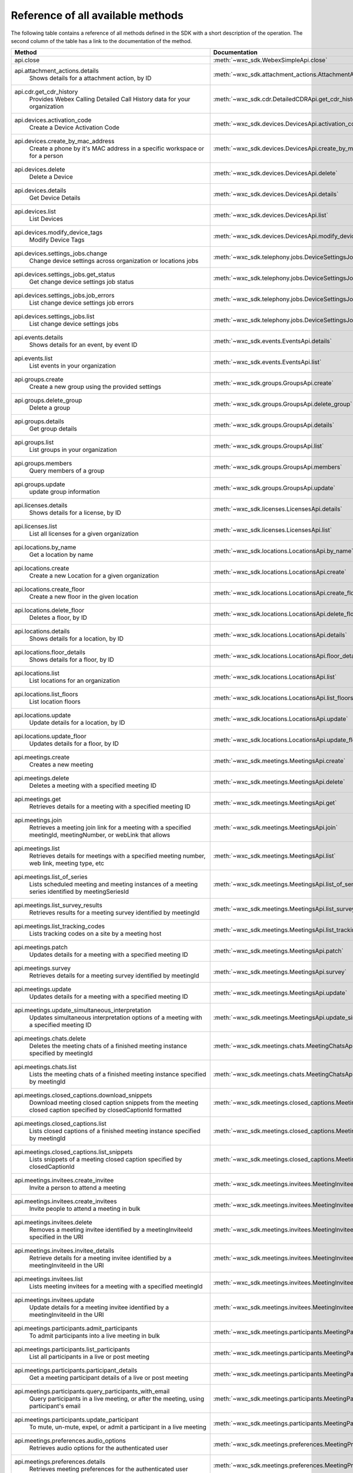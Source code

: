 
Reference of all available methods
==================================

The following table contains a reference of all methods defined in the SDK with a short description of the operation.
The second column of the table has a link to the documentation of the method.

.. list-table::
   :widths: 70 30
   :header-rows: 1

   * - Method
     - Documentation
   * - api.close
        
     - :meth:`~wxc_sdk.WebexSimpleApi.close`
   * - api.attachment_actions.details
        Shows details for a attachment action, by ID
     - :meth:`~wxc_sdk.attachment_actions.AttachmentActionsApi.details`
   * - api.cdr.get_cdr_history
        Provides Webex Calling Detailed Call History data for your organization
     - :meth:`~wxc_sdk.cdr.DetailedCDRApi.get_cdr_history`
   * - api.devices.activation_code
        Create a Device Activation Code
     - :meth:`~wxc_sdk.devices.DevicesApi.activation_code`
   * - api.devices.create_by_mac_address
        Create a phone by it's MAC address in a specific workspace or for a person
     - :meth:`~wxc_sdk.devices.DevicesApi.create_by_mac_address`
   * - api.devices.delete
        Delete a Device
     - :meth:`~wxc_sdk.devices.DevicesApi.delete`
   * - api.devices.details
        Get Device Details
     - :meth:`~wxc_sdk.devices.DevicesApi.details`
   * - api.devices.list
        List Devices
     - :meth:`~wxc_sdk.devices.DevicesApi.list`
   * - api.devices.modify_device_tags
        Modify Device Tags
     - :meth:`~wxc_sdk.devices.DevicesApi.modify_device_tags`
   * - api.devices.settings_jobs.change
        Change device settings across organization or locations jobs
     - :meth:`~wxc_sdk.telephony.jobs.DeviceSettingsJobsApi.change`
   * - api.devices.settings_jobs.get_status
        Get change device settings job status
     - :meth:`~wxc_sdk.telephony.jobs.DeviceSettingsJobsApi.get_status`
   * - api.devices.settings_jobs.job_errors
        List change device settings job errors
     - :meth:`~wxc_sdk.telephony.jobs.DeviceSettingsJobsApi.job_errors`
   * - api.devices.settings_jobs.list
        List change device settings jobs
     - :meth:`~wxc_sdk.telephony.jobs.DeviceSettingsJobsApi.list`
   * - api.events.details
        Shows details for an event, by event ID
     - :meth:`~wxc_sdk.events.EventsApi.details`
   * - api.events.list
        List events in your organization
     - :meth:`~wxc_sdk.events.EventsApi.list`
   * - api.groups.create
        Create a new group using the provided settings
     - :meth:`~wxc_sdk.groups.GroupsApi.create`
   * - api.groups.delete_group
        Delete a group
     - :meth:`~wxc_sdk.groups.GroupsApi.delete_group`
   * - api.groups.details
        Get group details
     - :meth:`~wxc_sdk.groups.GroupsApi.details`
   * - api.groups.list
        List groups in your organization
     - :meth:`~wxc_sdk.groups.GroupsApi.list`
   * - api.groups.members
        Query members of a group
     - :meth:`~wxc_sdk.groups.GroupsApi.members`
   * - api.groups.update
        update group information
     - :meth:`~wxc_sdk.groups.GroupsApi.update`
   * - api.licenses.details
        Shows details for a license, by ID
     - :meth:`~wxc_sdk.licenses.LicensesApi.details`
   * - api.licenses.list
        List all licenses for a given organization
     - :meth:`~wxc_sdk.licenses.LicensesApi.list`
   * - api.locations.by_name
        Get a location by name
     - :meth:`~wxc_sdk.locations.LocationsApi.by_name`
   * - api.locations.create
        Create a new Location for a given organization
     - :meth:`~wxc_sdk.locations.LocationsApi.create`
   * - api.locations.create_floor
        Create a new floor in the given location
     - :meth:`~wxc_sdk.locations.LocationsApi.create_floor`
   * - api.locations.delete_floor
        Deletes a floor, by ID
     - :meth:`~wxc_sdk.locations.LocationsApi.delete_floor`
   * - api.locations.details
        Shows details for a location, by ID
     - :meth:`~wxc_sdk.locations.LocationsApi.details`
   * - api.locations.floor_details
        Shows details for a floor, by ID
     - :meth:`~wxc_sdk.locations.LocationsApi.floor_details`
   * - api.locations.list
        List locations for an organization
     - :meth:`~wxc_sdk.locations.LocationsApi.list`
   * - api.locations.list_floors
        List location floors
     - :meth:`~wxc_sdk.locations.LocationsApi.list_floors`
   * - api.locations.update
        Update details for a location, by ID
     - :meth:`~wxc_sdk.locations.LocationsApi.update`
   * - api.locations.update_floor
        Updates details for a floor, by ID
     - :meth:`~wxc_sdk.locations.LocationsApi.update_floor`
   * - api.meetings.create
        Creates a new meeting
     - :meth:`~wxc_sdk.meetings.MeetingsApi.create`
   * - api.meetings.delete
        Deletes a meeting with a specified meeting ID
     - :meth:`~wxc_sdk.meetings.MeetingsApi.delete`
   * - api.meetings.get
        Retrieves details for a meeting with a specified meeting ID
     - :meth:`~wxc_sdk.meetings.MeetingsApi.get`
   * - api.meetings.join
        Retrieves a meeting join link for a meeting with a specified meetingId, meetingNumber, or webLink that allows
     - :meth:`~wxc_sdk.meetings.MeetingsApi.join`
   * - api.meetings.list
        Retrieves details for meetings with a specified meeting number, web link, meeting type, etc
     - :meth:`~wxc_sdk.meetings.MeetingsApi.list`
   * - api.meetings.list_of_series
        Lists scheduled meeting and meeting instances of a meeting series identified by meetingSeriesId
     - :meth:`~wxc_sdk.meetings.MeetingsApi.list_of_series`
   * - api.meetings.list_survey_results
        Retrieves results for a meeting survey identified by meetingId
     - :meth:`~wxc_sdk.meetings.MeetingsApi.list_survey_results`
   * - api.meetings.list_tracking_codes
        Lists tracking codes on a site by a meeting host
     - :meth:`~wxc_sdk.meetings.MeetingsApi.list_tracking_codes`
   * - api.meetings.patch
        Updates details for a meeting with a specified meeting ID
     - :meth:`~wxc_sdk.meetings.MeetingsApi.patch`
   * - api.meetings.survey
        Retrieves details for a meeting survey identified by meetingId
     - :meth:`~wxc_sdk.meetings.MeetingsApi.survey`
   * - api.meetings.update
        Updates details for a meeting with a specified meeting ID
     - :meth:`~wxc_sdk.meetings.MeetingsApi.update`
   * - api.meetings.update_simultaneous_interpretation
        Updates simultaneous interpretation options of a meeting with a specified meeting ID
     - :meth:`~wxc_sdk.meetings.MeetingsApi.update_simultaneous_interpretation`
   * - api.meetings.chats.delete
        Deletes the meeting chats of a finished meeting instance specified by meetingId
     - :meth:`~wxc_sdk.meetings.chats.MeetingChatsApi.delete`
   * - api.meetings.chats.list
        Lists the meeting chats of a finished meeting instance specified by meetingId
     - :meth:`~wxc_sdk.meetings.chats.MeetingChatsApi.list`
   * - api.meetings.closed_captions.download_snippets
        Download meeting closed caption snippets from the meeting closed caption specified by closedCaptionId formatted
     - :meth:`~wxc_sdk.meetings.closed_captions.MeetingClosedCaptionsApi.download_snippets`
   * - api.meetings.closed_captions.list
        Lists closed captions of a finished meeting instance specified by meetingId
     - :meth:`~wxc_sdk.meetings.closed_captions.MeetingClosedCaptionsApi.list`
   * - api.meetings.closed_captions.list_snippets
        Lists snippets of a meeting closed caption specified by closedCaptionId
     - :meth:`~wxc_sdk.meetings.closed_captions.MeetingClosedCaptionsApi.list_snippets`
   * - api.meetings.invitees.create_invitee
        Invite a person to attend a meeting
     - :meth:`~wxc_sdk.meetings.invitees.MeetingInviteesApi.create_invitee`
   * - api.meetings.invitees.create_invitees
        Invite people to attend a meeting in bulk
     - :meth:`~wxc_sdk.meetings.invitees.MeetingInviteesApi.create_invitees`
   * - api.meetings.invitees.delete
        Removes a meeting invitee identified by a meetingInviteeId specified in the URI
     - :meth:`~wxc_sdk.meetings.invitees.MeetingInviteesApi.delete`
   * - api.meetings.invitees.invitee_details
        Retrieve details for a meeting invitee identified by a meetingInviteeId in the URI
     - :meth:`~wxc_sdk.meetings.invitees.MeetingInviteesApi.invitee_details`
   * - api.meetings.invitees.list
        Lists meeting invitees for a meeting with a specified meetingId
     - :meth:`~wxc_sdk.meetings.invitees.MeetingInviteesApi.list`
   * - api.meetings.invitees.update
        Update details for a meeting invitee identified by a meetingInviteeId in the URI
     - :meth:`~wxc_sdk.meetings.invitees.MeetingInviteesApi.update`
   * - api.meetings.participants.admit_participants
        To admit participants into a live meeting in bulk
     - :meth:`~wxc_sdk.meetings.participants.MeetingParticipantsApi.admit_participants`
   * - api.meetings.participants.list_participants
        List all participants in a live or post meeting
     - :meth:`~wxc_sdk.meetings.participants.MeetingParticipantsApi.list_participants`
   * - api.meetings.participants.participant_details
        Get a meeting participant details of a live or post meeting
     - :meth:`~wxc_sdk.meetings.participants.MeetingParticipantsApi.participant_details`
   * - api.meetings.participants.query_participants_with_email
        Query participants in a live meeting, or after the meeting, using participant's email
     - :meth:`~wxc_sdk.meetings.participants.MeetingParticipantsApi.query_participants_with_email`
   * - api.meetings.participants.update_participant
        To mute, un-mute, expel, or admit a participant in a live meeting
     - :meth:`~wxc_sdk.meetings.participants.MeetingParticipantsApi.update_participant`
   * - api.meetings.preferences.audio_options
        Retrieves audio options for the authenticated user
     - :meth:`~wxc_sdk.meetings.preferences.MeetingPreferencesApi.audio_options`
   * - api.meetings.preferences.details
        Retrieves meeting preferences for the authenticated user
     - :meth:`~wxc_sdk.meetings.preferences.MeetingPreferencesApi.details`
   * - api.meetings.preferences.personal_meeting_room_options
        Retrieves the Personal Meeting Room options for the authenticated user
     - :meth:`~wxc_sdk.meetings.preferences.MeetingPreferencesApi.personal_meeting_room_options`
   * - api.meetings.preferences.scheduling_options
        Retrieves scheduling options for the authenticated user
     - :meth:`~wxc_sdk.meetings.preferences.MeetingPreferencesApi.scheduling_options`
   * - api.meetings.preferences.site_list
        Retrieves the list of Webex sites that the authenticated user is set up to use
     - :meth:`~wxc_sdk.meetings.preferences.MeetingPreferencesApi.site_list`
   * - api.meetings.preferences.update_audio_options
        Updates audio options for the authenticated user
     - :meth:`~wxc_sdk.meetings.preferences.MeetingPreferencesApi.update_audio_options`
   * - api.meetings.preferences.update_default_site
        Updates the default site for the authenticated user
     - :meth:`~wxc_sdk.meetings.preferences.MeetingPreferencesApi.update_default_site`
   * - api.meetings.preferences.update_personal_meeting_room_options
        Update a single meeting
     - :meth:`~wxc_sdk.meetings.preferences.MeetingPreferencesApi.update_personal_meeting_room_options`
   * - api.meetings.preferences.update_scheduling_options
        Updates scheduling options for the authenticated user
     - :meth:`~wxc_sdk.meetings.preferences.MeetingPreferencesApi.update_scheduling_options`
   * - api.meetings.preferences.update_video_options
        Updates video options for the authenticated user
     - :meth:`~wxc_sdk.meetings.preferences.MeetingPreferencesApi.update_video_options`
   * - api.meetings.preferences.video_options
        Retrieves video options for the authenticated user
     - :meth:`~wxc_sdk.meetings.preferences.MeetingPreferencesApi.video_options`
   * - api.meetings.qanda.list
        Lists questions and answers from a meeting, when ready
     - :meth:`~wxc_sdk.meetings.qanda.MeetingQandAApi.list`
   * - api.meetings.qanda.list_answers
        Lists the answers to a specific question asked in a meeting
     - :meth:`~wxc_sdk.meetings.qanda.MeetingQandAApi.list_answers`
   * - api.meetings.qualities.meeting_qualities
        Get quality data for a meeting, by meetingId
     - :meth:`~wxc_sdk.meetings.qualities.MeetingQualitiesApi.meeting_qualities`
   * - api.meetings.transcripts.delete
        Removes a transcript with a specified transcript ID
     - :meth:`~wxc_sdk.meetings.transcripts.MeetingTranscriptsApi.delete`
   * - api.meetings.transcripts.download
        Download a meeting transcript from the meeting transcript specified by transcriptId
     - :meth:`~wxc_sdk.meetings.transcripts.MeetingTranscriptsApi.download`
   * - api.meetings.transcripts.list
        Lists available transcripts of an ended meeting instance
     - :meth:`~wxc_sdk.meetings.transcripts.MeetingTranscriptsApi.list`
   * - api.meetings.transcripts.list_compliance_officer
        Lists available or deleted transcripts of an ended meeting instance for a specific site
     - :meth:`~wxc_sdk.meetings.transcripts.MeetingTranscriptsApi.list_compliance_officer`
   * - api.meetings.transcripts.list_snippets
        Lists snippets of a meeting transcript specified by transcriptId
     - :meth:`~wxc_sdk.meetings.transcripts.MeetingTranscriptsApi.list_snippets`
   * - api.meetings.transcripts.snippet_detail
        Retrieves details for a transcript snippet specified by snippetId from the meeting transcript specified by
     - :meth:`~wxc_sdk.meetings.transcripts.MeetingTranscriptsApi.snippet_detail`
   * - api.meetings.transcripts.update_snippet
        Updates details for a transcript snippet specified by snippetId from the meeting transcript specified by
     - :meth:`~wxc_sdk.meetings.transcripts.MeetingTranscriptsApi.update_snippet`
   * - api.membership.create
        Add someone to a room by Person ID or email address, optionally making them a moderator
     - :meth:`~wxc_sdk.memberships.MembershipApi.create`
   * - api.membership.delete
        Deletes a membership by ID
     - :meth:`~wxc_sdk.memberships.MembershipApi.delete`
   * - api.membership.details
        Get details for a membership by ID
     - :meth:`~wxc_sdk.memberships.MembershipApi.details`
   * - api.membership.list
        Lists all room memberships
     - :meth:`~wxc_sdk.memberships.MembershipApi.list`
   * - api.membership.update
        Updates properties for a membership by ID
     - :meth:`~wxc_sdk.memberships.MembershipApi.update`
   * - api.messages.create
        Post a plain text, rich text or html message, and optionally, a file attachment, to a room
     - :meth:`~wxc_sdk.messages.MessagesApi.create`
   * - api.messages.delete
        Delete a message, by message ID
     - :meth:`~wxc_sdk.messages.MessagesApi.delete`
   * - api.messages.details
        Show details for a message, by message ID
     - :meth:`~wxc_sdk.messages.MessagesApi.details`
   * - api.messages.edit
        Update a message you have posted not more than 10 times
     - :meth:`~wxc_sdk.messages.MessagesApi.edit`
   * - api.messages.list
        Lists all messages in a room
     - :meth:`~wxc_sdk.messages.MessagesApi.list`
   * - api.messages.list_direct
        List all messages in a 1:1 (direct) room
     - :meth:`~wxc_sdk.messages.MessagesApi.list_direct`
   * - api.organizations.delete
        Delete Organization
     - :meth:`~wxc_sdk.organizations.OrganizationApi.delete`
   * - api.organizations.details
        Get Organization Details
     - :meth:`~wxc_sdk.organizations.OrganizationApi.details`
   * - api.organizations.list
        List all organizations visible by your account
     - :meth:`~wxc_sdk.organizations.OrganizationApi.list`
   * - api.people.create
        Create a Person
     - :meth:`~wxc_sdk.people.PeopleApi.create`
   * - api.people.delete_person
        Remove a person from the system
     - :meth:`~wxc_sdk.people.PeopleApi.delete_person`
   * - api.people.details
        Shows details for a person, by ID
     - :meth:`~wxc_sdk.people.PeopleApi.details`
   * - api.people.list
        List people in your organization
     - :meth:`~wxc_sdk.people.PeopleApi.list`
   * - api.people.me
        Show the profile for the authenticated user
     - :meth:`~wxc_sdk.people.PeopleApi.me`
   * - api.people.update
        Update details for a person, by ID
     - :meth:`~wxc_sdk.people.PeopleApi.update`
   * - api.person_settings.devices
        Get all devices for a person
     - :meth:`~wxc_sdk.person_settings.PersonSettingsApi.devices`
   * - api.person_settings.reset_vm_pin
        Reset Voicemail PIN
     - :meth:`~wxc_sdk.person_settings.PersonSettingsApi.reset_vm_pin`
   * - api.person_settings.agent_caller_id.available_queues
        Retrieve the list of the person's available call queues and the associated Caller ID information
     - :meth:`~wxc_sdk.person_settings.agent_caller_id.AgentCallerIdApi.available_queues`
   * - api.person_settings.agent_caller_id.ep
        :meta private:
     - :meth:`~wxc_sdk.person_settings.agent_caller_id.AgentCallerIdApi.ep`
   * - api.person_settings.agent_caller_id.read
        Retrieve a call queue agent's Caller ID information
     - :meth:`~wxc_sdk.person_settings.agent_caller_id.AgentCallerIdApi.read`
   * - api.person_settings.agent_caller_id.update
        Modify a call queue agent's Caller ID information
     - :meth:`~wxc_sdk.person_settings.agent_caller_id.AgentCallerIdApi.update`
   * - api.person_settings.appservices.configure
        Modify a Person's Application Services Settings
     - :meth:`~wxc_sdk.person_settings.appservices.AppServicesApi.configure`
   * - api.person_settings.appservices.read
        Retrieve a Person's Application Services Settings
     - :meth:`~wxc_sdk.person_settings.appservices.AppServicesApi.read`
   * - api.person_settings.barge.configure
        Configure a Person's Barge In Settings
     - :meth:`~wxc_sdk.person_settings.barge.BargeApi.configure`
   * - api.person_settings.barge.read
        Retrieve a Person's Barge In Settings
     - :meth:`~wxc_sdk.person_settings.barge.BargeApi.read`
   * - api.person_settings.call_intercept.configure
        Configure Call Intercept Settings for a Person
     - :meth:`~wxc_sdk.person_settings.call_intercept.CallInterceptApi.configure`
   * - api.person_settings.call_intercept.greeting
        Configure Call Intercept Greeting for a Person
     - :meth:`~wxc_sdk.person_settings.call_intercept.CallInterceptApi.greeting`
   * - api.person_settings.call_intercept.read
        Read Call Intercept Settings for a Person
     - :meth:`~wxc_sdk.person_settings.call_intercept.CallInterceptApi.read`
   * - api.person_settings.call_recording.configure
        Configure Call Recording Settings for a Person
     - :meth:`~wxc_sdk.person_settings.call_recording.CallRecordingApi.configure`
   * - api.person_settings.call_recording.read
        Read Call Recording Settings for a Person
     - :meth:`~wxc_sdk.person_settings.call_recording.CallRecordingApi.read`
   * - api.person_settings.call_waiting.configure
        Configure Call Waiting Settings for a Person
     - :meth:`~wxc_sdk.person_settings.call_waiting.CallWaitingApi.configure`
   * - api.person_settings.call_waiting.read
        Read Call Waiting Settings for a Person
     - :meth:`~wxc_sdk.person_settings.call_waiting.CallWaitingApi.read`
   * - api.person_settings.caller_id.configure
        Configure a Person's Caller ID Settings
     - :meth:`~wxc_sdk.person_settings.caller_id.CallerIdApi.configure`
   * - api.person_settings.caller_id.configure_settings
        
     - :meth:`~wxc_sdk.person_settings.caller_id.CallerIdApi.configure_settings`
   * - api.person_settings.caller_id.read
        Retrieve a Person's Caller ID Settings
     - :meth:`~wxc_sdk.person_settings.caller_id.CallerIdApi.read`
   * - api.person_settings.calling_behavior.configure
        Configure a Person's Calling Behavior
     - :meth:`~wxc_sdk.person_settings.calling_behavior.CallingBehaviorApi.configure`
   * - api.person_settings.calling_behavior.read
        Read Person's Calling Behavior
     - :meth:`~wxc_sdk.person_settings.calling_behavior.CallingBehaviorApi.read`
   * - api.person_settings.dnd.configure
        Configure Do Not Disturb Settings for a Person
     - :meth:`~wxc_sdk.person_settings.dnd.DndApi.configure`
   * - api.person_settings.dnd.read
        Read Do Not Disturb Settings for a Person
     - :meth:`~wxc_sdk.person_settings.dnd.DndApi.read`
   * - api.person_settings.exec_assistant.configure
        Modify Executive Assistant Settings for a Person
     - :meth:`~wxc_sdk.person_settings.exec_assistant.ExecAssistantApi.configure`
   * - api.person_settings.exec_assistant.read
        Retrieve Executive Assistant Settings for a Person
     - :meth:`~wxc_sdk.person_settings.exec_assistant.ExecAssistantApi.read`
   * - api.person_settings.forwarding.configure
        Configure a Person's Call Forwarding Settings
     - :meth:`~wxc_sdk.person_settings.forwarding.PersonForwardingApi.configure`
   * - api.person_settings.forwarding.read
        Retrieve a Person's Call Forwarding Settings
     - :meth:`~wxc_sdk.person_settings.forwarding.PersonForwardingApi.read`
   * - api.person_settings.hoteling.configure
        Configure Hoteling Settings for a Person
     - :meth:`~wxc_sdk.person_settings.hoteling.HotelingApi.configure`
   * - api.person_settings.hoteling.read
        Read Hoteling Settings for a Person
     - :meth:`~wxc_sdk.person_settings.hoteling.HotelingApi.read`
   * - api.person_settings.monitoring.configure
        Configure Call Waiting Settings for a Person
     - :meth:`~wxc_sdk.person_settings.monitoring.MonitoringApi.configure`
   * - api.person_settings.monitoring.read
        Retrieve a Person's Monitoring Settings
     - :meth:`~wxc_sdk.person_settings.monitoring.MonitoringApi.read`
   * - api.person_settings.numbers.read
        Get a person's phone numbers including alternate numbers
     - :meth:`~wxc_sdk.person_settings.numbers.NumbersApi.read`
   * - api.person_settings.numbers.update
        Assign or unassign alternate phone numbers to a person
     - :meth:`~wxc_sdk.person_settings.numbers.NumbersApi.update`
   * - api.person_settings.permissions_in.configure
        Configure a Person's Barge In Settings
     - :meth:`~wxc_sdk.person_settings.permissions_in.IncomingPermissionsApi.configure`
   * - api.person_settings.permissions_in.read
        Read Incoming Permission Settings for a Person
     - :meth:`~wxc_sdk.person_settings.permissions_in.IncomingPermissionsApi.read`
   * - api.person_settings.permissions_out.configure
        Configure a Person's Outgoing Calling Permissions Settings
     - :meth:`~wxc_sdk.person_settings.permissions_out.OutgoingPermissionsApi.configure`
   * - api.person_settings.permissions_out.read
        Retrieve a Person's Outgoing Calling Permissions Settings
     - :meth:`~wxc_sdk.person_settings.permissions_out.OutgoingPermissionsApi.read`
   * - api.person_settings.preferred_answer.ep
        :meta private:
     - :meth:`~wxc_sdk.person_settings.preferred_answer.PreferredAnswerApi.ep`
   * - api.person_settings.preferred_answer.modify
        Modify Preferred Answer Endpoint
     - :meth:`~wxc_sdk.person_settings.preferred_answer.PreferredAnswerApi.modify`
   * - api.person_settings.preferred_answer.read
        Get Preferred Answer Endpoint
     - :meth:`~wxc_sdk.person_settings.preferred_answer.PreferredAnswerApi.read`
   * - api.person_settings.privacy.configure
        Configure Call Waiting Settings for a Person
     - :meth:`~wxc_sdk.person_settings.privacy.PrivacyApi.configure`
   * - api.person_settings.privacy.read
        Get a person's Privacy Settings
     - :meth:`~wxc_sdk.person_settings.privacy.PrivacyApi.read`
   * - api.person_settings.push_to_talk.configure
        Configure Push-to-Talk Settings for a Person
     - :meth:`~wxc_sdk.person_settings.push_to_talk.PushToTalkApi.configure`
   * - api.person_settings.push_to_talk.read
        Read Push-to-Talk Settings for a Person
     - :meth:`~wxc_sdk.person_settings.push_to_talk.PushToTalkApi.read`
   * - api.person_settings.receptionist.configure
        Modify Executive Assistant Settings for a Person
     - :meth:`~wxc_sdk.person_settings.receptionist.ReceptionistApi.configure`
   * - api.person_settings.receptionist.read
        Read Receptionist Client Settings for a Person
     - :meth:`~wxc_sdk.person_settings.receptionist.ReceptionistApi.read`
   * - api.person_settings.schedules.create
        Create a Schedule
     - :meth:`~wxc_sdk.common.schedules.ScheduleApi.create`
   * - api.person_settings.schedules.delete_schedule
        Delete a Schedule
     - :meth:`~wxc_sdk.common.schedules.ScheduleApi.delete_schedule`
   * - api.person_settings.schedules.details
        Get Details for a Schedule
     - :meth:`~wxc_sdk.common.schedules.ScheduleApi.details`
   * - api.person_settings.schedules.event_create
        Create a Schedule Event
     - :meth:`~wxc_sdk.common.schedules.ScheduleApi.event_create`
   * - api.person_settings.schedules.event_delete
        Delete a Schedule Event
     - :meth:`~wxc_sdk.common.schedules.ScheduleApi.event_delete`
   * - api.person_settings.schedules.event_details
        Get Details for a Schedule Event
     - :meth:`~wxc_sdk.common.schedules.ScheduleApi.event_details`
   * - api.person_settings.schedules.event_update
        Update a Schedule Event
     - :meth:`~wxc_sdk.common.schedules.ScheduleApi.event_update`
   * - api.person_settings.schedules.list
        List of Schedules for a Person or location
     - :meth:`~wxc_sdk.common.schedules.ScheduleApi.list`
   * - api.person_settings.schedules.update
        Update a Schedule
     - :meth:`~wxc_sdk.common.schedules.ScheduleApi.update`
   * - api.person_settings.voicemail.configure
        Configure Voicemail Settings for a Person
     - :meth:`~wxc_sdk.person_settings.voicemail.VoicemailApi.configure`
   * - api.person_settings.voicemail.configure_busy_greeting
        Configure Busy Voicemail Greeting for a Person
     - :meth:`~wxc_sdk.person_settings.voicemail.VoicemailApi.configure_busy_greeting`
   * - api.person_settings.voicemail.configure_no_answer_greeting
        Configure No Answer Voicemail Greeting for a Person
     - :meth:`~wxc_sdk.person_settings.voicemail.VoicemailApi.configure_no_answer_greeting`
   * - api.person_settings.voicemail.read
        Read Voicemail Settings for a Person
     - :meth:`~wxc_sdk.person_settings.voicemail.VoicemailApi.read`
   * - api.reports.create
        Create a new report
     - :meth:`~wxc_sdk.reports.ReportsApi.create`
   * - api.reports.delete
        Remove a report from the system
     - :meth:`~wxc_sdk.reports.ReportsApi.delete`
   * - api.reports.details
        Shows details for a report, by report ID
     - :meth:`~wxc_sdk.reports.ReportsApi.details`
   * - api.reports.download
        Download a report from the given URL and yield the rows as dicts
     - :meth:`~wxc_sdk.reports.ReportsApi.download`
   * - api.reports.list
        Lists all reports
     - :meth:`~wxc_sdk.reports.ReportsApi.list`
   * - api.reports.list_templates
        List all the available report templates that can be generated
     - :meth:`~wxc_sdk.reports.ReportsApi.list_templates`
   * - api.room_tabs.create_tab
        Add a tab with a specified URL to a room
     - :meth:`~wxc_sdk.room_tabs.RoomTabsApi.create_tab`
   * - api.room_tabs.delete_tab
        Deletes a Room Tab with the specified ID
     - :meth:`~wxc_sdk.room_tabs.RoomTabsApi.delete_tab`
   * - api.room_tabs.list_tabs
        Lists all Room Tabs of a room specified by the roomId query parameter
     - :meth:`~wxc_sdk.room_tabs.RoomTabsApi.list_tabs`
   * - api.room_tabs.tab_details
        Get details for a Room Tab with the specified room tab ID
     - :meth:`~wxc_sdk.room_tabs.RoomTabsApi.tab_details`
   * - api.room_tabs.update_tab
        Updates the content URL of the specified Room Tab ID
     - :meth:`~wxc_sdk.room_tabs.RoomTabsApi.update_tab`
   * - api.rooms.create
        Creates a room
     - :meth:`~wxc_sdk.rooms.RoomsApi.create`
   * - api.rooms.delete
        Deletes a room, by ID
     - :meth:`~wxc_sdk.rooms.RoomsApi.delete`
   * - api.rooms.details
        Shows details for a room, by ID
     - :meth:`~wxc_sdk.rooms.RoomsApi.details`
   * - api.rooms.list
        List rooms
     - :meth:`~wxc_sdk.rooms.RoomsApi.list`
   * - api.rooms.meeting_details
        Shows Webex meeting details for a room such as the SIP address, meeting URL, toll-free and toll dial-in numbers
     - :meth:`~wxc_sdk.rooms.RoomsApi.meeting_details`
   * - api.rooms.update
        Updates details for a room, by ID
     - :meth:`~wxc_sdk.rooms.RoomsApi.update`
   * - api.team_memberships.create
        Add someone to a team by Person ID or email address, optionally making them a moderator
     - :meth:`~wxc_sdk.team_memberships.TeamMembershipsApi.create`
   * - api.team_memberships.delete
        Deletes a team membership, by ID
     - :meth:`~wxc_sdk.team_memberships.TeamMembershipsApi.delete`
   * - api.team_memberships.details
        Shows details for a team membership, by ID
     - :meth:`~wxc_sdk.team_memberships.TeamMembershipsApi.details`
   * - api.team_memberships.list
        Lists all team memberships for a given team, specified by the teamId query parameter
     - :meth:`~wxc_sdk.team_memberships.TeamMembershipsApi.list`
   * - api.team_memberships.membership
        Updates a team membership, by ID
     - :meth:`~wxc_sdk.team_memberships.TeamMembershipsApi.membership`
   * - api.teams.create
        Creates a team
     - :meth:`~wxc_sdk.teams.TeamsApi.create`
   * - api.teams.delete
        Deletes a team, by ID
     - :meth:`~wxc_sdk.teams.TeamsApi.delete`
   * - api.teams.details
        Shows details for a team, by ID
     - :meth:`~wxc_sdk.teams.TeamsApi.details`
   * - api.teams.list
        Lists teams to which the authenticated user belongs
     - :meth:`~wxc_sdk.teams.TeamsApi.list`
   * - api.teams.update
        Updates details for a team, by ID
     - :meth:`~wxc_sdk.teams.TeamsApi.update`
   * - api.telephony.device_settings
        Get device override settings for an organization
     - :meth:`~wxc_sdk.telephony.TelephonyApi.device_settings`
   * - api.telephony.phone_number_details
        get summary (counts) of phone numbers
     - :meth:`~wxc_sdk.telephony.TelephonyApi.phone_number_details`
   * - api.telephony.phone_numbers
        Get Phone Numbers for an Organization with given criteria
     - :meth:`~wxc_sdk.telephony.TelephonyApi.phone_numbers`
   * - api.telephony.read_list_of_announcement_languages
        List all languages supported by Webex Calling for announcements and voice prompts
     - :meth:`~wxc_sdk.telephony.TelephonyApi.read_list_of_announcement_languages`
   * - api.telephony.route_choices
        List all Routes for the organization
     - :meth:`~wxc_sdk.telephony.TelephonyApi.route_choices`
   * - api.telephony.supported_devices
        Gets the list of supported devices for an organization location
     - :meth:`~wxc_sdk.telephony.TelephonyApi.supported_devices`
   * - api.telephony.test_call_routing
        Validates that an incoming call can be routed
     - :meth:`~wxc_sdk.telephony.TelephonyApi.test_call_routing`
   * - api.telephony.ucm_profiles
        Read the List of UC Manager Profiles
     - :meth:`~wxc_sdk.telephony.TelephonyApi.ucm_profiles`
   * - api.telephony.validate_extensions
        Validate the List of Extensions
     - :meth:`~wxc_sdk.telephony.TelephonyApi.validate_extensions`
   * - api.telephony.validate_phone_numbers
        Validate the list of phone numbers in an organization
     - :meth:`~wxc_sdk.telephony.TelephonyApi.validate_phone_numbers`
   * - api.telephony.access_codes.create
        Create access code in location
     - :meth:`~wxc_sdk.telephony.access_codes.AccessCodesApi.create`
   * - api.telephony.access_codes.delete_codes
        Delete Access Code Location
     - :meth:`~wxc_sdk.telephony.access_codes.AccessCodesApi.delete_codes`
   * - api.telephony.access_codes.read
        Get Location Access Code
     - :meth:`~wxc_sdk.telephony.access_codes.AccessCodesApi.read`
   * - api.telephony.announcements_repo.delete
        Delete an announcement greeting
     - :meth:`~wxc_sdk.telephony.announcements_repo.AnnouncementsRepositoryApi.delete`
   * - api.telephony.announcements_repo.details
        Fetch details of a binary announcement greeting by its ID at an organization level
     - :meth:`~wxc_sdk.telephony.announcements_repo.AnnouncementsRepositoryApi.details`
   * - api.telephony.announcements_repo.list
        Fetch a list of binary announcement greetings at an organization as well as location level
     - :meth:`~wxc_sdk.telephony.announcements_repo.AnnouncementsRepositoryApi.list`
   * - api.telephony.announcements_repo.modify
        Modify an existing announcement greeting
     - :meth:`~wxc_sdk.telephony.announcements_repo.AnnouncementsRepositoryApi.modify`
   * - api.telephony.announcements_repo.upload_announcement
        Upload a binary file to the announcement repository at organization or location level
     - :meth:`~wxc_sdk.telephony.announcements_repo.AnnouncementsRepositoryApi.upload_announcement`
   * - api.telephony.announcements_repo.usage
        Retrieves repository usage for announcements for an organization
     - :meth:`~wxc_sdk.telephony.announcements_repo.AnnouncementsRepositoryApi.usage`
   * - api.telephony.auto_attendant.by_name
        Get auto attendant info by name
     - :meth:`~wxc_sdk.telephony.autoattendant.AutoAttendantApi.by_name`
   * - api.telephony.auto_attendant.create
        Create an Auto Attendant
     - :meth:`~wxc_sdk.telephony.autoattendant.AutoAttendantApi.create`
   * - api.telephony.auto_attendant.delete_auto_attendant
        elete the designated Auto Attendant
     - :meth:`~wxc_sdk.telephony.autoattendant.AutoAttendantApi.delete_auto_attendant`
   * - api.telephony.auto_attendant.details
        Get Details for an Auto Attendant
     - :meth:`~wxc_sdk.telephony.autoattendant.AutoAttendantApi.details`
   * - api.telephony.auto_attendant.list
        Read the List of Auto Attendants
     - :meth:`~wxc_sdk.telephony.autoattendant.AutoAttendantApi.list`
   * - api.telephony.auto_attendant.update
        Update an Auto Attendant
     - :meth:`~wxc_sdk.telephony.autoattendant.AutoAttendantApi.update`
   * - api.telephony.call_intercept.configure
        Put Location Intercept
     - :meth:`~wxc_sdk.telephony.location.intercept.LocationInterceptApi.configure`
   * - api.telephony.call_intercept.read
        Get Location Intercept
     - :meth:`~wxc_sdk.telephony.location.intercept.LocationInterceptApi.read`
   * - api.telephony.callpark.available_agents
        Get available agents from Call Parks
     - :meth:`~wxc_sdk.telephony.callpark.CallParkApi.available_agents`
   * - api.telephony.callpark.available_recalls
        Get available recall hunt groups from Call Parks
     - :meth:`~wxc_sdk.telephony.callpark.CallParkApi.available_recalls`
   * - api.telephony.callpark.call_park_settings
        Get Call Park Settings
     - :meth:`~wxc_sdk.telephony.callpark.CallParkApi.call_park_settings`
   * - api.telephony.callpark.create
        Create a Call Park
     - :meth:`~wxc_sdk.telephony.callpark.CallParkApi.create`
   * - api.telephony.callpark.delete_callpark
        Delete a Call Park
     - :meth:`~wxc_sdk.telephony.callpark.CallParkApi.delete_callpark`
   * - api.telephony.callpark.details
        Get Details for a Call Park
     - :meth:`~wxc_sdk.telephony.callpark.CallParkApi.details`
   * - api.telephony.callpark.list
        Read the List of Call Parks
     - :meth:`~wxc_sdk.telephony.callpark.CallParkApi.list`
   * - api.telephony.callpark.update
        Update a Call Park
     - :meth:`~wxc_sdk.telephony.callpark.CallParkApi.update`
   * - api.telephony.callpark.update_call_park_settings
        Update Call Park settings
     - :meth:`~wxc_sdk.telephony.callpark.CallParkApi.update_call_park_settings`
   * - api.telephony.callpark_extension.create
        Create new Call Park Extensions for the given location
     - :meth:`~wxc_sdk.telephony.callpark_extension.CallparkExtensionApi.create`
   * - api.telephony.callpark_extension.delete
        Delete the designated Call Park Extension
     - :meth:`~wxc_sdk.telephony.callpark_extension.CallparkExtensionApi.delete`
   * - api.telephony.callpark_extension.details
        Get Details for a Call Park Extension
     - :meth:`~wxc_sdk.telephony.callpark_extension.CallparkExtensionApi.details`
   * - api.telephony.callpark_extension.list
        Read the List of Call Park Extensions
     - :meth:`~wxc_sdk.telephony.callpark_extension.CallparkExtensionApi.list`
   * - api.telephony.callpark_extension.update
        Update the designated Call Park Extension
     - :meth:`~wxc_sdk.telephony.callpark_extension.CallparkExtensionApi.update`
   * - api.telephony.calls.answer
        Answer an incoming call on the user's primary device
     - :meth:`~wxc_sdk.telephony.calls.CallsApi.answer`
   * - api.telephony.calls.barge_in
        Barge-in on another user’s answered call
     - :meth:`~wxc_sdk.telephony.calls.CallsApi.barge_in`
   * - api.telephony.calls.call_details
        Get the details of the specified active call for the user
     - :meth:`~wxc_sdk.telephony.calls.CallsApi.call_details`
   * - api.telephony.calls.call_history
        List Call History
     - :meth:`~wxc_sdk.telephony.calls.CallsApi.call_history`
   * - api.telephony.calls.dial
        Initiate an outbound call to a specified destination
     - :meth:`~wxc_sdk.telephony.calls.CallsApi.dial`
   * - api.telephony.calls.divert
        Divert a call to a destination or a user's voicemail
     - :meth:`~wxc_sdk.telephony.calls.CallsApi.divert`
   * - api.telephony.calls.hangup
        Hangup a call
     - :meth:`~wxc_sdk.telephony.calls.CallsApi.hangup`
   * - api.telephony.calls.hold
        Hold a connected call
     - :meth:`~wxc_sdk.telephony.calls.CallsApi.hold`
   * - api.telephony.calls.list_calls
        Get the list of details for all active calls associated with the user
     - :meth:`~wxc_sdk.telephony.calls.CallsApi.list_calls`
   * - api.telephony.calls.park
        Park a connected call
     - :meth:`~wxc_sdk.telephony.calls.CallsApi.park`
   * - api.telephony.calls.pause_recording
        Pause recording on a call
     - :meth:`~wxc_sdk.telephony.calls.CallsApi.pause_recording`
   * - api.telephony.calls.pickup
        Picks up an incoming call to another user
     - :meth:`~wxc_sdk.telephony.calls.CallsApi.pickup`
   * - api.telephony.calls.push
        Pushes a call from the assistant to the executive the call is associated with
     - :meth:`~wxc_sdk.telephony.calls.CallsApi.push`
   * - api.telephony.calls.reject
        Reject an unanswered incoming call
     - :meth:`~wxc_sdk.telephony.calls.CallsApi.reject`
   * - api.telephony.calls.resume
        Resume a held call
     - :meth:`~wxc_sdk.telephony.calls.CallsApi.resume`
   * - api.telephony.calls.resume_recording
        Resume recording a call
     - :meth:`~wxc_sdk.telephony.calls.CallsApi.resume_recording`
   * - api.telephony.calls.retrieve
        :param destination: Identifies where the call is parked
     - :meth:`~wxc_sdk.telephony.calls.CallsApi.retrieve`
   * - api.telephony.calls.start_recording
        Start recording a call
     - :meth:`~wxc_sdk.telephony.calls.CallsApi.start_recording`
   * - api.telephony.calls.stop_recording
        Stop recording a call
     - :meth:`~wxc_sdk.telephony.calls.CallsApi.stop_recording`
   * - api.telephony.calls.transfer
        Transfer two calls together
     - :meth:`~wxc_sdk.telephony.calls.CallsApi.transfer`
   * - api.telephony.calls.transmit_dtmf
        Transmit DTMF digits to a call
     - :meth:`~wxc_sdk.telephony.calls.CallsApi.transmit_dtmf`
   * - api.telephony.devices.apply_changes
        Apply Changes for a specific device
     - :meth:`~wxc_sdk.telephony.devices.TelephonyDevicesApi.apply_changes`
   * - api.telephony.devices.available_members
        Search members that can be assigned to the device
     - :meth:`~wxc_sdk.telephony.devices.TelephonyDevicesApi.available_members`
   * - api.telephony.devices.dect_devices
        Read the DECT device type list
     - :meth:`~wxc_sdk.telephony.devices.TelephonyDevicesApi.dect_devices`
   * - api.telephony.devices.device_settings
        Get override settings for a device
     - :meth:`~wxc_sdk.telephony.devices.TelephonyDevicesApi.device_settings`
   * - api.telephony.devices.members
        Get Device Members
     - :meth:`~wxc_sdk.telephony.devices.TelephonyDevicesApi.members`
   * - api.telephony.devices.update_device_settings
        Modify override settings for a device
     - :meth:`~wxc_sdk.telephony.devices.TelephonyDevicesApi.update_device_settings`
   * - api.telephony.devices.update_members
        Modify member details on the device
     - :meth:`~wxc_sdk.telephony.devices.TelephonyDevicesApi.update_members`
   * - api.telephony.devices.validate_macs
        Validate a list of MAC addresses
     - :meth:`~wxc_sdk.telephony.devices.TelephonyDevicesApi.validate_macs`
   * - api.telephony.huntgroup.by_name
        Get hunt group info by name
     - :meth:`~wxc_sdk.telephony.huntgroup.HuntGroupApi.by_name`
   * - api.telephony.huntgroup.create
        Create a Hunt Group
     - :meth:`~wxc_sdk.telephony.huntgroup.HuntGroupApi.create`
   * - api.telephony.huntgroup.delete_huntgroup
        Delete a Hunt Group
     - :meth:`~wxc_sdk.telephony.huntgroup.HuntGroupApi.delete_huntgroup`
   * - api.telephony.huntgroup.details
        Get Details for a Hunt Group
     - :meth:`~wxc_sdk.telephony.huntgroup.HuntGroupApi.details`
   * - api.telephony.huntgroup.list
        Read the List of Hunt Groups
     - :meth:`~wxc_sdk.telephony.huntgroup.HuntGroupApi.list`
   * - api.telephony.huntgroup.update
        Update a Hunt Group
     - :meth:`~wxc_sdk.telephony.huntgroup.HuntGroupApi.update`
   * - api.telephony.jobs.device_settings.change
        Change device settings across organization or locations jobs
     - :meth:`~wxc_sdk.telephony.jobs.DeviceSettingsJobsApi.change`
   * - api.telephony.jobs.device_settings.get_status
        Get change device settings job status
     - :meth:`~wxc_sdk.telephony.jobs.DeviceSettingsJobsApi.get_status`
   * - api.telephony.jobs.device_settings.job_errors
        List change device settings job errors
     - :meth:`~wxc_sdk.telephony.jobs.DeviceSettingsJobsApi.job_errors`
   * - api.telephony.jobs.device_settings.list
        List change device settings jobs
     - :meth:`~wxc_sdk.telephony.jobs.DeviceSettingsJobsApi.list`
   * - api.telephony.jobs.manage_numbers.abandon_job
        Abandon the Manage Numbers Job
     - :meth:`~wxc_sdk.telephony.jobs.ManageNumbersJobsApi.abandon_job`
   * - api.telephony.jobs.manage_numbers.initiate_job
        Starts the numbers move from one location to another location
     - :meth:`~wxc_sdk.telephony.jobs.ManageNumbersJobsApi.initiate_job`
   * - api.telephony.jobs.manage_numbers.job_status
        Returns the status and other details of the job
     - :meth:`~wxc_sdk.telephony.jobs.ManageNumbersJobsApi.job_status`
   * - api.telephony.jobs.manage_numbers.list_job_errors
        Lists all error details of Manage Numbers job
     - :meth:`~wxc_sdk.telephony.jobs.ManageNumbersJobsApi.list_job_errors`
   * - api.telephony.jobs.manage_numbers.list_jobs
        Lists all Manage Numbers jobs for the given organization in order of most recent one to oldest one
     - :meth:`~wxc_sdk.telephony.jobs.ManageNumbersJobsApi.list_jobs`
   * - api.telephony.jobs.manage_numbers.pause_job
        Pause the running Manage Numbers Job
     - :meth:`~wxc_sdk.telephony.jobs.ManageNumbersJobsApi.pause_job`
   * - api.telephony.jobs.manage_numbers.resume_job
        Resume the paused Manage Numbers Job
     - :meth:`~wxc_sdk.telephony.jobs.ManageNumbersJobsApi.resume_job`
   * - api.telephony.location.change_announcement_language
        Change Announcement Language
     - :meth:`~wxc_sdk.telephony.location.TelephonyLocationApi.change_announcement_language`
   * - api.telephony.location.details
        Shows Webex Calling details for a location, by ID
     - :meth:`~wxc_sdk.telephony.location.TelephonyLocationApi.details`
   * - api.telephony.location.device_settings
        Get device override settings for a location
     - :meth:`~wxc_sdk.telephony.location.TelephonyLocationApi.device_settings`
   * - api.telephony.location.enable_for_calling
        Enable a location by adding it to Webex Calling
     - :meth:`~wxc_sdk.telephony.location.TelephonyLocationApi.enable_for_calling`
   * - api.telephony.location.generate_password
        Generates an example password using the effective password settings for the location
     - :meth:`~wxc_sdk.telephony.location.TelephonyLocationApi.generate_password`
   * - api.telephony.location.list
        Lists Webex Calling locations for an organization with Webex Calling details
     - :meth:`~wxc_sdk.telephony.location.TelephonyLocationApi.list`
   * - api.telephony.location.update
        Update Webex Calling details for a location, by ID
     - :meth:`~wxc_sdk.telephony.location.TelephonyLocationApi.update`
   * - api.telephony.location.validate_extensions
        Validate extensions for a specific location
     - :meth:`~wxc_sdk.telephony.location.TelephonyLocationApi.validate_extensions`
   * - api.telephony.location.intercept.configure
        Put Location Intercept
     - :meth:`~wxc_sdk.telephony.location.intercept.LocationInterceptApi.configure`
   * - api.telephony.location.intercept.read
        Get Location Intercept
     - :meth:`~wxc_sdk.telephony.location.intercept.LocationInterceptApi.read`
   * - api.telephony.location.internal_dialing.read
        Get current configuration for routing unknown extensions to the Premises as internal calls
     - :meth:`~wxc_sdk.telephony.location.internal_dialing.InternalDialingApi.read`
   * - api.telephony.location.internal_dialing.update
        Modify current configuration for routing unknown extensions to the Premises as internal calls
     - :meth:`~wxc_sdk.telephony.location.internal_dialing.InternalDialingApi.update`
   * - api.telephony.location.internal_dialing.url
        
     - :meth:`~wxc_sdk.telephony.location.internal_dialing.InternalDialingApi.url`
   * - api.telephony.location.moh.create
        :param location_id: Add new access code for this location
     - :meth:`~wxc_sdk.telephony.location.moh.LocationMoHApi.create`
   * - api.telephony.location.moh.delete_codes
        Delete Access Code Location
     - :meth:`~wxc_sdk.telephony.location.moh.LocationMoHApi.delete_codes`
   * - api.telephony.location.moh.read
        Get Music On Hold
     - :meth:`~wxc_sdk.telephony.location.moh.LocationMoHApi.read`
   * - api.telephony.location.moh.update
        Get Music On Hold
     - :meth:`~wxc_sdk.telephony.location.moh.LocationMoHApi.update`
   * - api.telephony.location.number.activate
        Activate the specified set of phone numbers in a location for an organization
     - :meth:`~wxc_sdk.telephony.location.numbers.LocationNumbersApi.activate`
   * - api.telephony.location.number.add
        Adds specified set of phone numbers to a location for an organization
     - :meth:`~wxc_sdk.telephony.location.numbers.LocationNumbersApi.add`
   * - api.telephony.location.number.remove
        Remove the specified set of phone numbers from a location for an organization
     - :meth:`~wxc_sdk.telephony.location.numbers.LocationNumbersApi.remove`
   * - api.telephony.location.receptionist_contacts_directory.create
        Creates a new Receptionist Contact Directory for a location
     - :meth:`~wxc_sdk.telephony.location.receptionist_contacts.ReceptionistContactsDirectoryApi.create`
   * - api.telephony.location.receptionist_contacts_directory.delete
        Delete a Receptionist Contact Directory from a location
     - :meth:`~wxc_sdk.telephony.location.receptionist_contacts.ReceptionistContactsDirectoryApi.delete`
   * - api.telephony.location.receptionist_contacts_directory.list
        List all Receptionist Contact Directories for a location
     - :meth:`~wxc_sdk.telephony.location.receptionist_contacts.ReceptionistContactsDirectoryApi.list`
   * - api.telephony.location.voicemail.read
        Get Location Voicemail
     - :meth:`~wxc_sdk.telephony.location.vm.LocationVoicemailSettingsApi.read`
   * - api.telephony.location.voicemail.update
        Get Location Voicemail
     - :meth:`~wxc_sdk.telephony.location.vm.LocationVoicemailSettingsApi.update`
   * - api.telephony.locations.change_announcement_language
        Change Announcement Language
     - :meth:`~wxc_sdk.telephony.location.TelephonyLocationApi.change_announcement_language`
   * - api.telephony.locations.details
        Shows Webex Calling details for a location, by ID
     - :meth:`~wxc_sdk.telephony.location.TelephonyLocationApi.details`
   * - api.telephony.locations.device_settings
        Get device override settings for a location
     - :meth:`~wxc_sdk.telephony.location.TelephonyLocationApi.device_settings`
   * - api.telephony.locations.enable_for_calling
        Enable a location by adding it to Webex Calling
     - :meth:`~wxc_sdk.telephony.location.TelephonyLocationApi.enable_for_calling`
   * - api.telephony.locations.generate_password
        Generates an example password using the effective password settings for the location
     - :meth:`~wxc_sdk.telephony.location.TelephonyLocationApi.generate_password`
   * - api.telephony.locations.list
        Lists Webex Calling locations for an organization with Webex Calling details
     - :meth:`~wxc_sdk.telephony.location.TelephonyLocationApi.list`
   * - api.telephony.locations.update
        Update Webex Calling details for a location, by ID
     - :meth:`~wxc_sdk.telephony.location.TelephonyLocationApi.update`
   * - api.telephony.locations.validate_extensions
        Validate extensions for a specific location
     - :meth:`~wxc_sdk.telephony.location.TelephonyLocationApi.validate_extensions`
   * - api.telephony.locations.intercept.configure
        Put Location Intercept
     - :meth:`~wxc_sdk.telephony.location.intercept.LocationInterceptApi.configure`
   * - api.telephony.locations.intercept.read
        Get Location Intercept
     - :meth:`~wxc_sdk.telephony.location.intercept.LocationInterceptApi.read`
   * - api.telephony.locations.internal_dialing.read
        Get current configuration for routing unknown extensions to the Premises as internal calls
     - :meth:`~wxc_sdk.telephony.location.internal_dialing.InternalDialingApi.read`
   * - api.telephony.locations.internal_dialing.update
        Modify current configuration for routing unknown extensions to the Premises as internal calls
     - :meth:`~wxc_sdk.telephony.location.internal_dialing.InternalDialingApi.update`
   * - api.telephony.locations.internal_dialing.url
        
     - :meth:`~wxc_sdk.telephony.location.internal_dialing.InternalDialingApi.url`
   * - api.telephony.locations.moh.create
        :param location_id: Add new access code for this location
     - :meth:`~wxc_sdk.telephony.location.moh.LocationMoHApi.create`
   * - api.telephony.locations.moh.delete_codes
        Delete Access Code Location
     - :meth:`~wxc_sdk.telephony.location.moh.LocationMoHApi.delete_codes`
   * - api.telephony.locations.moh.read
        Get Music On Hold
     - :meth:`~wxc_sdk.telephony.location.moh.LocationMoHApi.read`
   * - api.telephony.locations.moh.update
        Get Music On Hold
     - :meth:`~wxc_sdk.telephony.location.moh.LocationMoHApi.update`
   * - api.telephony.locations.number.activate
        Activate the specified set of phone numbers in a location for an organization
     - :meth:`~wxc_sdk.telephony.location.numbers.LocationNumbersApi.activate`
   * - api.telephony.locations.number.add
        Adds specified set of phone numbers to a location for an organization
     - :meth:`~wxc_sdk.telephony.location.numbers.LocationNumbersApi.add`
   * - api.telephony.locations.number.remove
        Remove the specified set of phone numbers from a location for an organization
     - :meth:`~wxc_sdk.telephony.location.numbers.LocationNumbersApi.remove`
   * - api.telephony.locations.receptionist_contacts_directory.create
        Creates a new Receptionist Contact Directory for a location
     - :meth:`~wxc_sdk.telephony.location.receptionist_contacts.ReceptionistContactsDirectoryApi.create`
   * - api.telephony.locations.receptionist_contacts_directory.delete
        Delete a Receptionist Contact Directory from a location
     - :meth:`~wxc_sdk.telephony.location.receptionist_contacts.ReceptionistContactsDirectoryApi.delete`
   * - api.telephony.locations.receptionist_contacts_directory.list
        List all Receptionist Contact Directories for a location
     - :meth:`~wxc_sdk.telephony.location.receptionist_contacts.ReceptionistContactsDirectoryApi.list`
   * - api.telephony.locations.voicemail.read
        Get Location Voicemail
     - :meth:`~wxc_sdk.telephony.location.vm.LocationVoicemailSettingsApi.read`
   * - api.telephony.locations.voicemail.update
        Get Location Voicemail
     - :meth:`~wxc_sdk.telephony.location.vm.LocationVoicemailSettingsApi.update`
   * - api.telephony.organisation_voicemail.read
        Get Voicemail Settings
     - :meth:`~wxc_sdk.telephony.organisation_vm.OrganisationVoicemailSettingsAPI.read`
   * - api.telephony.organisation_voicemail.update
        Update the organization's voicemail settings
     - :meth:`~wxc_sdk.telephony.organisation_vm.OrganisationVoicemailSettingsAPI.update`
   * - api.telephony.paging.create
        Create a new Paging Group
     - :meth:`~wxc_sdk.telephony.paging.PagingApi.create`
   * - api.telephony.paging.delete_paging
        Delete a Paging Group
     - :meth:`~wxc_sdk.telephony.paging.PagingApi.delete_paging`
   * - api.telephony.paging.details
        Get Details for a Paging Group
     - :meth:`~wxc_sdk.telephony.paging.PagingApi.details`
   * - api.telephony.paging.list
        Read the List of Paging Groups
     - :meth:`~wxc_sdk.telephony.paging.PagingApi.list`
   * - api.telephony.paging.update
        Update the designated Paging Group
     - :meth:`~wxc_sdk.telephony.paging.PagingApi.update`
   * - api.telephony.permissions_out.configure
        Configure a Person's Outgoing Calling Permissions Settings
     - :meth:`~wxc_sdk.person_settings.permissions_out.OutgoingPermissionsApi.configure`
   * - api.telephony.permissions_out.read
        Retrieve a Person's Outgoing Calling Permissions Settings
     - :meth:`~wxc_sdk.person_settings.permissions_out.OutgoingPermissionsApi.read`
   * - api.telephony.permissions_out.transfer_numbers.configure
        Modify Transfer Numbers Settings for a Place
     - :meth:`~wxc_sdk.person_settings.permissions_out.TransferNumbersApi.configure`
   * - api.telephony.permissions_out.transfer_numbers.read
        Retrieve Transfer Numbers Settings for a Workspace
     - :meth:`~wxc_sdk.person_settings.permissions_out.TransferNumbersApi.read`
   * - api.telephony.pickup.available_agents
        Get available agents from Call Pickups
     - :meth:`~wxc_sdk.telephony.callpickup.CallPickupApi.available_agents`
   * - api.telephony.pickup.create
        Create a Call Pickup
     - :meth:`~wxc_sdk.telephony.callpickup.CallPickupApi.create`
   * - api.telephony.pickup.delete_pickup
        Delete a Call Pickup
     - :meth:`~wxc_sdk.telephony.callpickup.CallPickupApi.delete_pickup`
   * - api.telephony.pickup.details
        Get Details for a Call Pickup
     - :meth:`~wxc_sdk.telephony.callpickup.CallPickupApi.details`
   * - api.telephony.pickup.list
        Read the List of Call Pickups
     - :meth:`~wxc_sdk.telephony.callpickup.CallPickupApi.list`
   * - api.telephony.pickup.update
        Update a Call Pickup
     - :meth:`~wxc_sdk.telephony.callpickup.CallPickupApi.update`
   * - api.telephony.pnc.read
        Get Private Network Connect
     - :meth:`~wxc_sdk.telephony.pnc.PrivateNetworkConnectApi.read`
   * - api.telephony.pnc.update
        Get Private Network Connect
     - :meth:`~wxc_sdk.telephony.pnc.PrivateNetworkConnectApi.update`
   * - api.telephony.prem_pstn.validate_pattern
        Validate a Dial Pattern
     - :meth:`~wxc_sdk.telephony.prem_pstn.PremisePstnApi.validate_pattern`
   * - api.telephony.prem_pstn.dial_plan.create
        Create a Dial Plan for the organization
     - :meth:`~wxc_sdk.telephony.prem_pstn.dial_plan.DialPlanApi.create`
   * - api.telephony.prem_pstn.dial_plan.delete_all_patterns
        Delete all dial patterns from the Dial Plan
     - :meth:`~wxc_sdk.telephony.prem_pstn.dial_plan.DialPlanApi.delete_all_patterns`
   * - api.telephony.prem_pstn.dial_plan.delete_dial_plan
        Delete a Dial Plan for the organization
     - :meth:`~wxc_sdk.telephony.prem_pstn.dial_plan.DialPlanApi.delete_dial_plan`
   * - api.telephony.prem_pstn.dial_plan.details
        Get a Dial Plan for the organization
     - :meth:`~wxc_sdk.telephony.prem_pstn.dial_plan.DialPlanApi.details`
   * - api.telephony.prem_pstn.dial_plan.list
        List all Dial Plans for the organization
     - :meth:`~wxc_sdk.telephony.prem_pstn.dial_plan.DialPlanApi.list`
   * - api.telephony.prem_pstn.dial_plan.modify_patterns
        Modify dial patterns for the Dial Plan
     - :meth:`~wxc_sdk.telephony.prem_pstn.dial_plan.DialPlanApi.modify_patterns`
   * - api.telephony.prem_pstn.dial_plan.patterns
        List all Dial Patterns for the organization
     - :meth:`~wxc_sdk.telephony.prem_pstn.dial_plan.DialPlanApi.patterns`
   * - api.telephony.prem_pstn.dial_plan.update
        Modify a Dial Plan for the organization
     - :meth:`~wxc_sdk.telephony.prem_pstn.dial_plan.DialPlanApi.update`
   * - api.telephony.prem_pstn.route_group.create
        Creates a Route Group for the organization
     - :meth:`~wxc_sdk.telephony.prem_pstn.route_group.RouteGroupApi.create`
   * - api.telephony.prem_pstn.route_group.delete_route_group
        Remove a Route Group from an Organization based on id
     - :meth:`~wxc_sdk.telephony.prem_pstn.route_group.RouteGroupApi.delete_route_group`
   * - api.telephony.prem_pstn.route_group.details
        Reads a Route Group for the organization based on id
     - :meth:`~wxc_sdk.telephony.prem_pstn.route_group.RouteGroupApi.details`
   * - api.telephony.prem_pstn.route_group.list
        List all Route Groups for an organization
     - :meth:`~wxc_sdk.telephony.prem_pstn.route_group.RouteGroupApi.list`
   * - api.telephony.prem_pstn.route_group.update
        Modifies an existing Route Group for an organization based on id
     - :meth:`~wxc_sdk.telephony.prem_pstn.route_group.RouteGroupApi.update`
   * - api.telephony.prem_pstn.route_group.usage
        List the number of "Call to" on-premises Extensions, Dial Plans, PSTN Connections, and Route Lists used by a
     - :meth:`~wxc_sdk.telephony.prem_pstn.route_group.RouteGroupApi.usage`
   * - api.telephony.prem_pstn.route_group.usage_call_to_extension
        List "Call to" on-premises Extension Locations for a specific route group
     - :meth:`~wxc_sdk.telephony.prem_pstn.route_group.RouteGroupApi.usage_call_to_extension`
   * - api.telephony.prem_pstn.route_group.usage_dial_plan
        List Dial Plan Locations for a specific route group
     - :meth:`~wxc_sdk.telephony.prem_pstn.route_group.RouteGroupApi.usage_dial_plan`
   * - api.telephony.prem_pstn.route_group.usage_location_pstn
        List PSTN Connection Locations for a specific route group
     - :meth:`~wxc_sdk.telephony.prem_pstn.route_group.RouteGroupApi.usage_location_pstn`
   * - api.telephony.prem_pstn.route_group.usage_route_lists
        List Route Lists for a specific route group
     - :meth:`~wxc_sdk.telephony.prem_pstn.route_group.RouteGroupApi.usage_route_lists`
   * - api.telephony.prem_pstn.route_list.create
        Create a Route List for the organization
     - :meth:`~wxc_sdk.telephony.prem_pstn.route_list.RouteListApi.create`
   * - api.telephony.prem_pstn.route_list.delete_all_numbers
        
     - :meth:`~wxc_sdk.telephony.prem_pstn.route_list.RouteListApi.delete_all_numbers`
   * - api.telephony.prem_pstn.route_list.delete_route_list
        Delete Route List for a Customer
     - :meth:`~wxc_sdk.telephony.prem_pstn.route_list.RouteListApi.delete_route_list`
   * - api.telephony.prem_pstn.route_list.details
        Get Route List Details
     - :meth:`~wxc_sdk.telephony.prem_pstn.route_list.RouteListApi.details`
   * - api.telephony.prem_pstn.route_list.list
        List all Route Lists for the organization
     - :meth:`~wxc_sdk.telephony.prem_pstn.route_list.RouteListApi.list`
   * - api.telephony.prem_pstn.route_list.numbers
        Get numbers assigned to a Route List
     - :meth:`~wxc_sdk.telephony.prem_pstn.route_list.RouteListApi.numbers`
   * - api.telephony.prem_pstn.route_list.update
        Modify the details for a Route List
     - :meth:`~wxc_sdk.telephony.prem_pstn.route_list.RouteListApi.update`
   * - api.telephony.prem_pstn.route_list.update_numbers
        Modify numbers for a specific Route List of a Customer
     - :meth:`~wxc_sdk.telephony.prem_pstn.route_list.RouteListApi.update_numbers`
   * - api.telephony.prem_pstn.trunk.create
        Create a Trunk for the organization
     - :meth:`~wxc_sdk.telephony.prem_pstn.trunk.TrunkApi.create`
   * - api.telephony.prem_pstn.trunk.delete_trunk
        Delete a Trunk for the organization
     - :meth:`~wxc_sdk.telephony.prem_pstn.trunk.TrunkApi.delete_trunk`
   * - api.telephony.prem_pstn.trunk.details
        Get a Trunk for the organization
     - :meth:`~wxc_sdk.telephony.prem_pstn.trunk.TrunkApi.details`
   * - api.telephony.prem_pstn.trunk.list
        List all Trunks for the organization
     - :meth:`~wxc_sdk.telephony.prem_pstn.trunk.TrunkApi.list`
   * - api.telephony.prem_pstn.trunk.trunk_types
        List all TrunkTypes with DeviceTypes for the organization
     - :meth:`~wxc_sdk.telephony.prem_pstn.trunk.TrunkApi.trunk_types`
   * - api.telephony.prem_pstn.trunk.update
        Modify a Trunk for the organization
     - :meth:`~wxc_sdk.telephony.prem_pstn.trunk.TrunkApi.update`
   * - api.telephony.prem_pstn.trunk.usage
        Get Local Gateway Usage Count
     - :meth:`~wxc_sdk.telephony.prem_pstn.trunk.TrunkApi.usage`
   * - api.telephony.prem_pstn.trunk.usage_dial_plan
        Get Local Gateway Dial Plan Usage for a Trunk
     - :meth:`~wxc_sdk.telephony.prem_pstn.trunk.TrunkApi.usage_dial_plan`
   * - api.telephony.prem_pstn.trunk.usage_location_pstn
        Get Local Gateway Dial Plan Usage for a Trunk
     - :meth:`~wxc_sdk.telephony.prem_pstn.trunk.TrunkApi.usage_location_pstn`
   * - api.telephony.prem_pstn.trunk.usage_route_group
        Get Local Gateway Dial Plan Usage for a Trunk
     - :meth:`~wxc_sdk.telephony.prem_pstn.trunk.TrunkApi.usage_route_group`
   * - api.telephony.prem_pstn.trunk.validate_fqdn_and_domain
        Validate Local Gateway FQDN and Domain for the organization trunks
     - :meth:`~wxc_sdk.telephony.prem_pstn.trunk.TrunkApi.validate_fqdn_and_domain`
   * - api.telephony.schedules.create
        Create a Schedule
     - :meth:`~wxc_sdk.common.schedules.ScheduleApi.create`
   * - api.telephony.schedules.delete_schedule
        Delete a Schedule
     - :meth:`~wxc_sdk.common.schedules.ScheduleApi.delete_schedule`
   * - api.telephony.schedules.details
        Get Details for a Schedule
     - :meth:`~wxc_sdk.common.schedules.ScheduleApi.details`
   * - api.telephony.schedules.event_create
        Create a Schedule Event
     - :meth:`~wxc_sdk.common.schedules.ScheduleApi.event_create`
   * - api.telephony.schedules.event_delete
        Delete a Schedule Event
     - :meth:`~wxc_sdk.common.schedules.ScheduleApi.event_delete`
   * - api.telephony.schedules.event_details
        Get Details for a Schedule Event
     - :meth:`~wxc_sdk.common.schedules.ScheduleApi.event_details`
   * - api.telephony.schedules.event_update
        Update a Schedule Event
     - :meth:`~wxc_sdk.common.schedules.ScheduleApi.event_update`
   * - api.telephony.schedules.list
        List of Schedules for a Person or location
     - :meth:`~wxc_sdk.common.schedules.ScheduleApi.list`
   * - api.telephony.schedules.update
        Update a Schedule
     - :meth:`~wxc_sdk.common.schedules.ScheduleApi.update`
   * - api.telephony.virtual_lines.list
        List all Virtual Lines for the organization
     - :meth:`~wxc_sdk.telephony.virtual_line.VirtualLinesApi.list`
   * - api.telephony.voice_messaging.delete
        Delete a specfic voicemail message for the user
     - :meth:`~wxc_sdk.telephony.voice_messaging.VoiceMessagingApi.delete`
   * - api.telephony.voice_messaging.list
        Get the list of all voicemail messages for the user
     - :meth:`~wxc_sdk.telephony.voice_messaging.VoiceMessagingApi.list`
   * - api.telephony.voice_messaging.mark_as_read
        Update the voicemail message(s) as read for the user
     - :meth:`~wxc_sdk.telephony.voice_messaging.VoiceMessagingApi.mark_as_read`
   * - api.telephony.voice_messaging.mark_as_unread
        Update the voicemail message(s) as unread for the user
     - :meth:`~wxc_sdk.telephony.voice_messaging.VoiceMessagingApi.mark_as_unread`
   * - api.telephony.voice_messaging.summary
        Get a summary of the voicemail messages for the user
     - :meth:`~wxc_sdk.telephony.voice_messaging.VoiceMessagingApi.summary`
   * - api.telephony.voicemail_groups.create
        Create new voicemail group for the given location for a customer
     - :meth:`~wxc_sdk.telephony.voicemail_groups.VoicemailGroupsApi.create`
   * - api.telephony.voicemail_groups.delete
        Delete the designated voicemail group
     - :meth:`~wxc_sdk.telephony.voicemail_groups.VoicemailGroupsApi.delete`
   * - api.telephony.voicemail_groups.details
        Retrieve voicemail group details for a location
     - :meth:`~wxc_sdk.telephony.voicemail_groups.VoicemailGroupsApi.details`
   * - api.telephony.voicemail_groups.ep
        :param location_id:
     - :meth:`~wxc_sdk.telephony.voicemail_groups.VoicemailGroupsApi.ep`
   * - api.telephony.voicemail_groups.list
        List the voicemail group information for the organization
     - :meth:`~wxc_sdk.telephony.voicemail_groups.VoicemailGroupsApi.list`
   * - api.telephony.voicemail_groups.update
        Modifies the voicemail group location details for a particular location for a customer
     - :meth:`~wxc_sdk.telephony.voicemail_groups.VoicemailGroupsApi.update`
   * - api.telephony.voicemail_rules.read
        Get Voicemail Rules
     - :meth:`~wxc_sdk.telephony.vm_rules.VoicemailRulesApi.read`
   * - api.telephony.voicemail_rules.update
        Update Voicemail Rules
     - :meth:`~wxc_sdk.telephony.vm_rules.VoicemailRulesApi.update`
   * - api.telephony.voiceportal.passcode_rules
        Get VoicePortal Passcode Rule
     - :meth:`~wxc_sdk.telephony.voiceportal.VoicePortalApi.passcode_rules`
   * - api.telephony.voiceportal.read
        :param location_id: Location to which the voice portal belongs
     - :meth:`~wxc_sdk.telephony.voiceportal.VoicePortalApi.read`
   * - api.telephony.voiceportal.update
        Update VoicePortal
     - :meth:`~wxc_sdk.telephony.voiceportal.VoicePortalApi.update`
   * - api.webhook.create
        Creates a webhook
     - :meth:`~wxc_sdk.webhook.WebhookApi.create`
   * - api.webhook.details
        Get Webhook Details
     - :meth:`~wxc_sdk.webhook.WebhookApi.details`
   * - api.webhook.list
        List all of your webhooks
     - :meth:`~wxc_sdk.webhook.WebhookApi.list`
   * - api.webhook.update
        Updates a webhook, by ID
     - :meth:`~wxc_sdk.webhook.WebhookApi.update`
   * - api.webhook.webhook_delete
        Deletes a webhook, by ID
     - :meth:`~wxc_sdk.webhook.WebhookApi.webhook_delete`
   * - api.workspace_locations.create
        Create a location
     - :meth:`~wxc_sdk.workspace_locations.WorkspaceLocationApi.create`
   * - api.workspace_locations.delete
        Delete a Workspace Location
     - :meth:`~wxc_sdk.workspace_locations.WorkspaceLocationApi.delete`
   * - api.workspace_locations.details
        Get a Workspace Location Details
     - :meth:`~wxc_sdk.workspace_locations.WorkspaceLocationApi.details`
   * - api.workspace_locations.ep
        
     - :meth:`~wxc_sdk.workspace_locations.WorkspaceLocationApi.ep`
   * - api.workspace_locations.list
        List workspace locations
     - :meth:`~wxc_sdk.workspace_locations.WorkspaceLocationApi.list`
   * - api.workspace_locations.update
        Update a Workspace Location
     - :meth:`~wxc_sdk.workspace_locations.WorkspaceLocationApi.update`
   * - api.workspace_locations.floors.create
        Create a Workspace Location Floor
     - :meth:`~wxc_sdk.workspace_locations.WorkspaceLocationFloorApi.create`
   * - api.workspace_locations.floors.delete
        Delete a Workspace Location Floor
     - :meth:`~wxc_sdk.workspace_locations.WorkspaceLocationFloorApi.delete`
   * - api.workspace_locations.floors.details
        Get a Workspace Location Floor Details
     - :meth:`~wxc_sdk.workspace_locations.WorkspaceLocationFloorApi.details`
   * - api.workspace_locations.floors.ep
        
     - :meth:`~wxc_sdk.workspace_locations.WorkspaceLocationFloorApi.ep`
   * - api.workspace_locations.floors.list
        :param location_id:
     - :meth:`~wxc_sdk.workspace_locations.WorkspaceLocationFloorApi.list`
   * - api.workspace_locations.floors.update
        Updates details for a floor, by ID
     - :meth:`~wxc_sdk.workspace_locations.WorkspaceLocationFloorApi.update`
   * - api.workspace_settings.call_intercept.configure
        Configure Call Intercept Settings for a Person
     - :meth:`~wxc_sdk.person_settings.call_intercept.CallInterceptApi.configure`
   * - api.workspace_settings.call_intercept.greeting
        Configure Call Intercept Greeting for a Person
     - :meth:`~wxc_sdk.person_settings.call_intercept.CallInterceptApi.greeting`
   * - api.workspace_settings.call_intercept.read
        Read Call Intercept Settings for a Person
     - :meth:`~wxc_sdk.person_settings.call_intercept.CallInterceptApi.read`
   * - api.workspace_settings.call_waiting.configure
        Configure Call Waiting Settings for a Person
     - :meth:`~wxc_sdk.person_settings.call_waiting.CallWaitingApi.configure`
   * - api.workspace_settings.call_waiting.read
        Read Call Waiting Settings for a Person
     - :meth:`~wxc_sdk.person_settings.call_waiting.CallWaitingApi.read`
   * - api.workspace_settings.caller_id.configure
        Configure a Person's Caller ID Settings
     - :meth:`~wxc_sdk.person_settings.caller_id.CallerIdApi.configure`
   * - api.workspace_settings.caller_id.configure_settings
        
     - :meth:`~wxc_sdk.person_settings.caller_id.CallerIdApi.configure_settings`
   * - api.workspace_settings.caller_id.read
        Retrieve a Person's Caller ID Settings
     - :meth:`~wxc_sdk.person_settings.caller_id.CallerIdApi.read`
   * - api.workspace_settings.devices.list
        Get all devices for a workspace
     - :meth:`~wxc_sdk.workspace_settings.devices.WorkspaceDevicesApi.list`
   * - api.workspace_settings.devices.modify_hoteling
        Modify devices for a workspace
     - :meth:`~wxc_sdk.workspace_settings.devices.WorkspaceDevicesApi.modify_hoteling`
   * - api.workspace_settings.forwarding.configure
        Configure a Person's Call Forwarding Settings
     - :meth:`~wxc_sdk.person_settings.forwarding.PersonForwardingApi.configure`
   * - api.workspace_settings.forwarding.read
        Retrieve a Person's Call Forwarding Settings
     - :meth:`~wxc_sdk.person_settings.forwarding.PersonForwardingApi.read`
   * - api.workspace_settings.monitoring.configure
        Configure Call Waiting Settings for a Person
     - :meth:`~wxc_sdk.person_settings.monitoring.MonitoringApi.configure`
   * - api.workspace_settings.monitoring.read
        Retrieve a Person's Monitoring Settings
     - :meth:`~wxc_sdk.person_settings.monitoring.MonitoringApi.read`
   * - api.workspace_settings.numbers.ep
        :meta private:
     - :meth:`~wxc_sdk.workspace_settings.numbers.WorkspaceNumbersApi.ep`
   * - api.workspace_settings.numbers.read
        List the PSTN phone numbers associated with a specific workspace, by ID, within the organization
     - :meth:`~wxc_sdk.workspace_settings.numbers.WorkspaceNumbersApi.read`
   * - api.workspace_settings.permissions_in.configure
        Configure a Person's Barge In Settings
     - :meth:`~wxc_sdk.person_settings.permissions_in.IncomingPermissionsApi.configure`
   * - api.workspace_settings.permissions_in.read
        Read Incoming Permission Settings for a Person
     - :meth:`~wxc_sdk.person_settings.permissions_in.IncomingPermissionsApi.read`
   * - api.workspace_settings.permissions_out.configure
        Configure a Person's Outgoing Calling Permissions Settings
     - :meth:`~wxc_sdk.person_settings.permissions_out.OutgoingPermissionsApi.configure`
   * - api.workspace_settings.permissions_out.read
        Retrieve a Person's Outgoing Calling Permissions Settings
     - :meth:`~wxc_sdk.person_settings.permissions_out.OutgoingPermissionsApi.read`
   * - api.workspace_settings.permissions_out.access_codes.create
        Create new Access codes for the given workspace
     - :meth:`~wxc_sdk.person_settings.permissions_out.AccessCodesApi.create`
   * - api.workspace_settings.permissions_out.access_codes.delete_codes
        Modify Access codes for a workspace
     - :meth:`~wxc_sdk.person_settings.permissions_out.AccessCodesApi.delete_codes`
   * - api.workspace_settings.permissions_out.access_codes.read
        Retrieve Access codes for a Workspace
     - :meth:`~wxc_sdk.person_settings.permissions_out.AccessCodesApi.read`
   * - api.workspace_settings.permissions_out.transfer_numbers.configure
        Modify Transfer Numbers Settings for a Place
     - :meth:`~wxc_sdk.person_settings.permissions_out.TransferNumbersApi.configure`
   * - api.workspace_settings.permissions_out.transfer_numbers.read
        Retrieve Transfer Numbers Settings for a Workspace
     - :meth:`~wxc_sdk.person_settings.permissions_out.TransferNumbersApi.read`
   * - api.workspaces.capabilities
        Shows the capabilities for a workspace by ID
     - :meth:`~wxc_sdk.workspaces.WorkspacesApi.capabilities`
   * - api.workspaces.create
        Create a Workspace
     - :meth:`~wxc_sdk.workspaces.WorkspacesApi.create`
   * - api.workspaces.delete_workspace
        Delete a Workspace
     - :meth:`~wxc_sdk.workspaces.WorkspacesApi.delete_workspace`
   * - api.workspaces.details
        Get Workspace Details
     - :meth:`~wxc_sdk.workspaces.WorkspacesApi.details`
   * - api.workspaces.list
        List Workspaces
     - :meth:`~wxc_sdk.workspaces.WorkspacesApi.list`
   * - api.workspaces.update
        Updates details for a workspace by ID
     - :meth:`~wxc_sdk.workspaces.WorkspacesApi.update`